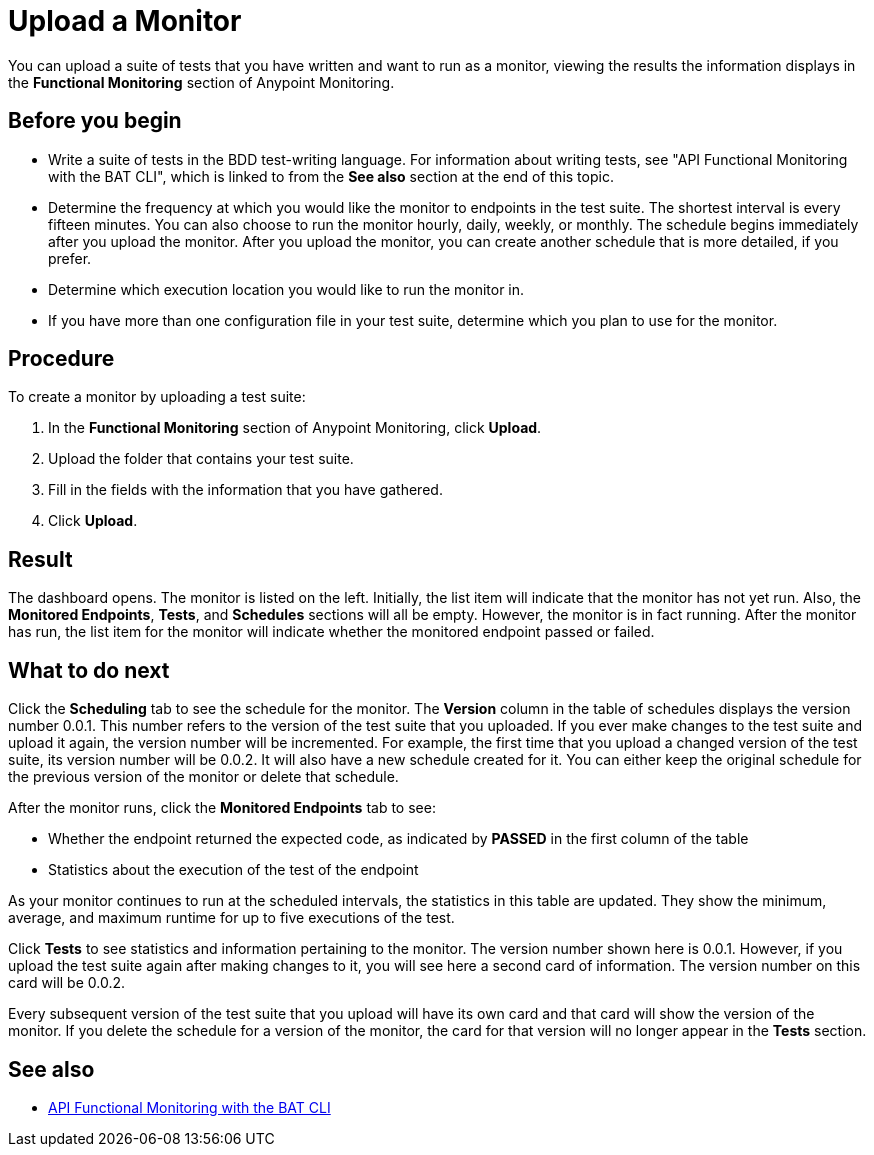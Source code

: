 = Upload a Monitor

You can upload a suite of tests that you have written and want to run as a monitor, viewing the results the information displays in the *Functional Monitoring* section of Anypoint Monitoring.


== Before you begin

* Write a suite of tests in the BDD test-writing language. For information about writing tests, see "API Functional Monitoring with the BAT CLI", which is linked to from the *See also* section at the end of this topic.

* Determine the frequency at which you would like the monitor to endpoints in the test suite. The shortest interval is every fifteen minutes. You can also choose to run the monitor hourly, daily, weekly, or monthly. The schedule begins immediately after you upload the monitor. After you upload the monitor, you can create another schedule that is more detailed, if you prefer.

* Determine which execution location you would like to run the monitor in.

* If you have more than one configuration file in your test suite, determine which you plan to use for the monitor.

== Procedure
To create a monitor by uploading a test suite:

. In the *Functional Monitoring* section of Anypoint Monitoring, click *Upload*.
. Upload the folder that contains your test suite.
. Fill in the fields with the information that you have gathered.
. Click *Upload*.

== Result

The dashboard opens. The monitor is listed on the left. Initially, the list item will indicate that the monitor has not yet run. Also, the *Monitored Endpoints*, *Tests*, and *Schedules* sections will all be empty. However, the monitor is in fact running. After the monitor has run, the list item for the monitor will indicate whether the monitored endpoint passed or failed.


== What to do next

Click the *Scheduling* tab to see the schedule for the monitor. The *Version* column in the table of schedules displays the version number 0.0.1. This number refers to the version of the test suite that you uploaded. If you ever make changes to the test suite and upload it again, the version number will be incremented. For example, the first time that you upload a changed version of the test suite, its version number will be 0.0.2. It will also have a new schedule created for it. You can either keep the original schedule for the previous version of the monitor or delete that schedule.

After the monitor runs, click the *Monitored Endpoints* tab to see:

* Whether the endpoint returned the expected code, as indicated by *PASSED* in the first column of the table
* Statistics about the execution of the test of the endpoint

As your monitor continues to run at the scheduled intervals, the statistics in this table are updated. They show the minimum, average, and maximum runtime for up to five executions of the test.

Click *Tests* to see statistics and information pertaining to the monitor. The version number shown here is 0.0.1. However, if you upload the test suite again after making changes to it, you will see here a second card of information. The version number on this card will be 0.0.2.

Every subsequent version of the test suite that you upload will have its own card and that card will show the version of the monitor. If you delete the schedule for a version of the monitor, the card for that version will no longer appear in the *Tests* section.


== See also

* link:/api-functional-monitoring/bat-top[API Functional Monitoring with the BAT CLI]
